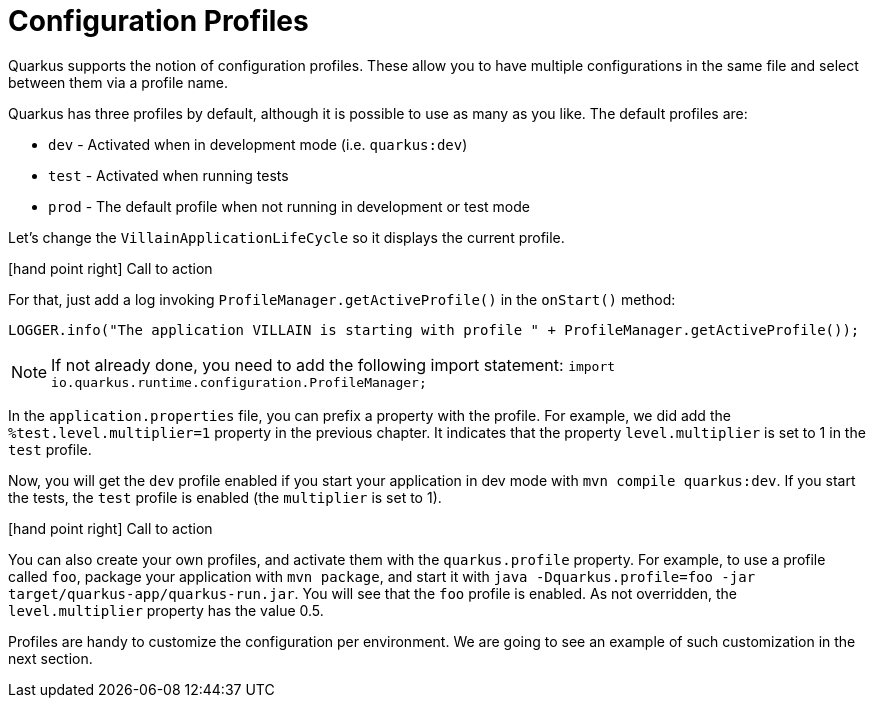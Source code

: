 [[quarkus-profile]]
= Configuration Profiles

Quarkus supports the notion of configuration profiles.
These allow you to have multiple configurations in the same file and select between them via a profile name.

Quarkus has three profiles by default, although it is possible to use as many as you like. The default profiles are:

* `dev` - Activated when in development mode (i.e. `quarkus:dev`)
* `test` - Activated when running tests
* `prod` - The default profile when not running in development or test mode

Let's change the `VillainApplicationLifeCycle` so it displays the current profile.

icon:hand-point-right[role="red", size=2x] [red big]#Call to action#

For that, just add a log invoking `ProfileManager.getActiveProfile()` in the `onStart()` method:

[source,indent=0]
----
LOGGER.info("The application VILLAIN is starting with profile " + ProfileManager.getActiveProfile());
----

[NOTE]
--
If not already done, you need to add the following import statement: `import io.quarkus.runtime.configuration.ProfileManager;`
--

In the `application.properties` file, you can prefix a property with the profile.
For example, we did add the `%test.level.multiplier=1` property in the previous chapter.
It indicates that the property `level.multiplier` is set to 1 in the `test` profile.

Now, you will get the `dev` profile enabled if you start your application in dev mode with `mvn compile quarkus:dev`.
If you start the tests, the `test` profile is enabled (the `multiplier` is set to 1).

icon:hand-point-right[role="red", size=2x] [red big]#Call to action#

You can also create your own profiles, and activate them with the `quarkus.profile` property.
For example, to use a profile called `foo`, package your application with `mvn package`, and start it with `java -Dquarkus.profile=foo -jar target/quarkus-app/quarkus-run.jar`.
You will see that the `foo` profile is enabled.
As not overridden, the `level.multiplier` property has the value 0.5.

Profiles are handy to customize the configuration per environment.
We are going to see an example of such customization in the next section.

// TODO Native integration tests
